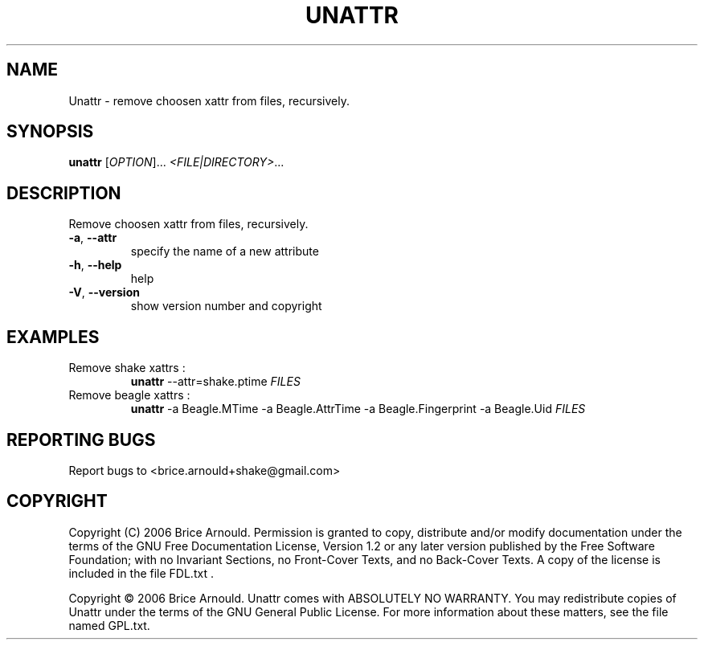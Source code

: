 .\" DO NOT MODIFY THIS FILE!  It was generated by help2man 1.33.
.TH UNATTR "8" "August 2006" "Unattr 0.25" "System Administration Utilities"
.SH NAME
Unattr - remove choosen xattr from files, recursively.
.SH SYNOPSIS
.B unattr
[\fIOPTION\fR]... \fI<FILE|DIRECTORY>\fR...
.SH DESCRIPTION
Remove choosen xattr from files, recursively.
.TP
\fB\-a\fR, \fB\-\-attr\fR
specify the name of a new attribute
.TP
\fB\-h\fR, \fB\-\-help\fR
help
.TP
\fB\-V\fR, \fB\-\-version\fR
show version number and copyright
.SH EXAMPLES
.TP
Remove shake xattrs :
.B unattr
\--attr=shake.ptime
.I FILES
.TP
Remove beagle xattrs :
.B unattr
\-a Beagle.MTime \-a Beagle.AttrTime \-a Beagle.Fingerprint
\-a Beagle.Uid
.I FILES
.SH "REPORTING BUGS"
Report bugs to <brice.arnould+shake@gmail.com>
.SH COPYRIGHT
Copyright (C) 2006 Brice Arnould.
Permission is granted to copy, distribute and/or modify documentation
under the terms of the GNU Free Documentation License, Version 1.2
or any later version published by the Free Software Foundation;
with no Invariant Sections, no Front-Cover Texts, and no Back-Cover Texts.
A copy of the license is included in the file FDL.txt .
.PP
Copyright \(co 2006 Brice Arnould.
Unattr comes with ABSOLUTELY NO WARRANTY. You may redistribute copies of Unattr
under the terms of the GNU General Public License. For more information about
these matters, see the file named GPL.txt.
